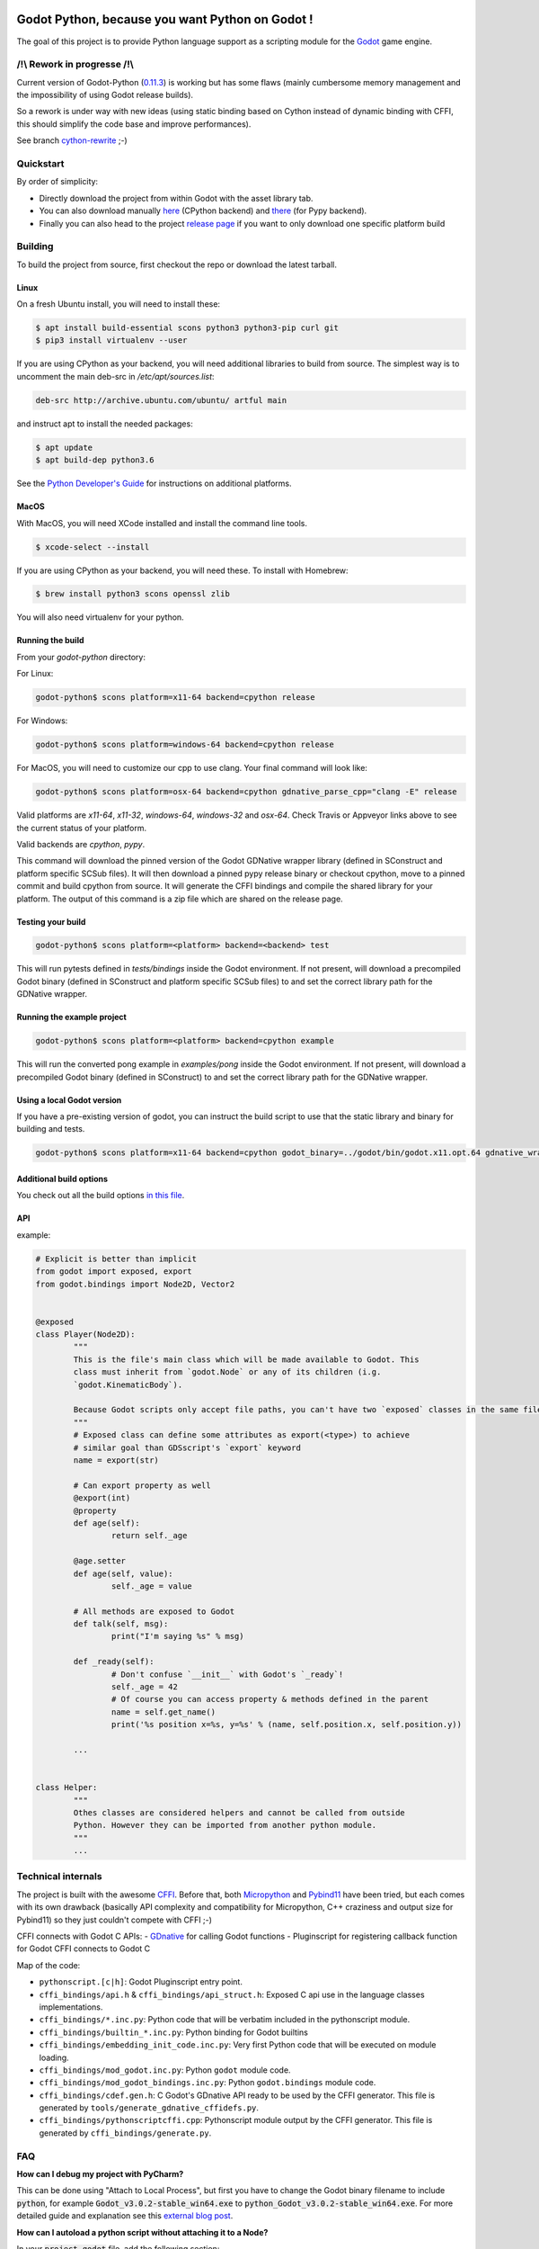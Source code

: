 .. image:: https://travis-ci.org/touilleMan/godot-python.svg?branch=master
   :target: https://travis-ci.org/touilleMan/godot-python
   :alt: Automated test status (Linux and MacOS)

.. image:: https://ci.appveyor.com/api/projects/status/af4eyed8o8tc3t0r/branch/master?svg=true
   :target: https://ci.appveyor.com/project/touilleMan/godot-python/branch/master
   :alt: Automated test status (Windows)

.. image:: https://img.shields.io/badge/code%20style-black-000000.svg
   :target: https://github.com/ambv/black
   :alt: Code style: black


================================================
Godot Python, because you want Python on Godot !
================================================


.. image:: https://cdn.rawgit.com/touilleMan/godot-python/104c90e3/misc/godot_python.svg
   :width: 200px
   :align: right

The goal of this project is to provide Python language support as a scripting
module for the `Godot <http://godotengine.org>`_ game engine.


/!\\ Rework in progresse /!\\
=============================

Current version of Godot-Python (`0.11.3 <https://github.com/touilleMan/godot-python/releases/tag/v0.11.3>`_) is working but has some flaws (mainly cumbersome memory management and the impossibility of using Godot release builds).

So a rework is under way with new ideas (using static binding based on Cython instead of  dynamic binding with CFFI, this should simplify the code base and improve performances).

See branch `cython-rewrite <https://github.com/touilleMan/godot-python/tree/cython-rewrite>`_ ;-)


Quickstart
==========

By order of simplicity:

- Directly download the project from within Godot with the asset library tab.
- You can also download manually `here <https://godotengine.org/asset-library/asset/179>`_ (CPython backend) and `there <https://godotengine.org/asset-library/asset/192>`_ (for Pypy backend).
- Finally you can also head to the project `release page <https://github.com/touilleMan/godot-python/releases>`_ if you want to only download one specific platform build

Building
========

To build the project from source, first checkout the repo or download the
latest tarball.

Linux
-----

On a fresh Ubuntu install, you will need to install these:

.. code-block:: bash

	$ apt install build-essential scons python3 python3-pip curl git
	$ pip3 install virtualenv --user

If you are using CPython as your backend, you will need additional
libraries to build from source. The simplest way is to uncomment the
main deb-src in `/etc/apt/sources.list`:

.. code-block:: bash

	deb-src http://archive.ubuntu.com/ubuntu/ artful main

and instruct apt to install the needed packages:

.. code-block:: bash

	$ apt update
	$ apt build-dep python3.6

See the `Python Developer's Guide <https://devguide.python.org/setup/#build-dependencies>`_
for instructions on additional platforms.

MacOS
-----

With MacOS, you will need XCode installed and install the command line tools.

.. code-block:: bash

	$ xcode-select --install

If you are using CPython as your backend, you will need these. To install with Homebrew:

.. code-block:: bash

	$ brew install python3 scons openssl zlib

You will also need virtualenv for your python.

Running the build
-----------------

From your `godot-python` directory:


For Linux:

.. code-block:: bash

	godot-python$ scons platform=x11-64 backend=cpython release

For Windows:

.. code-block:: bash

	godot-python$ scons platform=windows-64 backend=cpython release

For MacOS, you will need to customize our cpp to use clang. Your final command will look like:

.. code-block:: bash

	godot-python$ scons platform=osx-64 backend=cpython gdnative_parse_cpp="clang -E" release

Valid platforms are `x11-64`, `x11-32`, `windows-64`, `windows-32` and `osx-64`. Check Travis
or Appveyor links above to see the current status of your platform.

Valid backends are `cpython`, `pypy`.

This command will download the pinned version of the Godot GDNative wrapper
library (defined in SConstruct and platform specific SCSub files). It will then
download a pinned pypy release binary or checkout cpython, move to a pinned
commit and build cpython from source. It will generate the CFFI bindings and
compile the shared library for your platform. The output of this command
is a zip file which are shared on the release page.

Testing your build
------------------

.. code-block:: bash

	godot-python$ scons platform=<platform> backend=<backend> test

This will run pytests defined in `tests/bindings` inside the Godot environment.
If not present, will download a precompiled Godot binary
(defined in SConstruct and platform specific SCSub files) to and set the
correct library path for the GDNative wrapper.

Running the example project
---------------------------

.. code-block:: bash

	godot-python$ scons platform=<platform> backend=cpython example

This will run the converted pong example in `examples/pong` inside the Godot
environment. If not present, will download a precompiled Godot binary
(defined in SConstruct) to and set the correct library path for the GDNative wrapper.


Using a local Godot version
---------------------------

If you have a pre-existing version of godot, you can instruct the build script to
use that the static library and binary for building and tests.

.. code-block:: bash

	godot-python$ scons platform=x11-64 backend=cpython godot_binary=../godot/bin/godot.x11.opt.64 gdnative_wrapper_lib=../godot/modules/include/libgdnative_wrapper_code.x11.opt.64.a

Additional build options
------------------------

You check out all the build options `in this file <https://github.com/touilleMan/godot-python/blob/master/SConstruct#L23>`_.


API
---

example:

.. code-block:: python

	# Explicit is better than implicit
	from godot import exposed, export
	from godot.bindings import Node2D, Vector2


	@exposed
	class Player(Node2D):
		"""
		This is the file's main class which will be made available to Godot. This
		class must inherit from `godot.Node` or any of its children (i.g.
		`godot.KinematicBody`).

		Because Godot scripts only accept file paths, you can't have two `exposed` classes in the same file.
		"""
		# Exposed class can define some attributes as export(<type>) to achieve
		# similar goal than GDSscript's `export` keyword
		name = export(str)

		# Can export property as well
		@export(int)
		@property
		def age(self):
			return self._age

		@age.setter
		def age(self, value):
			self._age = value

		# All methods are exposed to Godot
		def talk(self, msg):
			print("I'm saying %s" % msg)

		def _ready(self):
			# Don't confuse `__init__` with Godot's `_ready`!
			self._age = 42
			# Of course you can access property & methods defined in the parent
			name = self.get_name()
			print('%s position x=%s, y=%s' % (name, self.position.x, self.position.y))

		...


	class Helper:
		"""
		Othes classes are considered helpers and cannot be called from outside
		Python. However they can be imported from another python module.
		"""
		...


Technical internals
===================

The project is built with the awesome `CFFI <https://cffi.readthedocs.io/en/latest/>`_.
Before that, both `Micropython <https://github.com/micropython/micropython>`_ and
`Pybind11 <https://github.com/pybind/pybind11>`_ have been tried, but each comes with
its own drawback (basically API complexity and compatibility for Micropython,
C++ craziness and output size for Pybind11) so they just couldn't compete with
CFFI ;-)

CFFI connects with Godot C APIs:
- `GDnative <https://godotengine.org/article/dlscript-here>`_ for calling Godot functions
- Pluginscript for registering callback function for Godot
CFFI connects to Godot C

Map of the code:

- ``pythonscript.[c|h]``: Godot Pluginscript entry point.
- ``cffi_bindings/api.h`` & ``cffi_bindings/api_struct.h``: Exposed C api use in the language classes implementations.
- ``cffi_bindings/*.inc.py``: Python code that will be verbatim included in the pythonscript module.
- ``cffi_bindings/builtin_*.inc.py``: Python binding for Godot builtins
- ``cffi_bindings/embedding_init_code.inc.py``: Very first Python code that will be executed on module loading.
- ``cffi_bindings/mod_godot.inc.py``: Python ``godot`` module code.
- ``cffi_bindings/mod_godot_bindings.inc.py``: Python ``godot.bindings`` module code.
- ``cffi_bindings/cdef.gen.h``: C Godot's GDnative API ready to be used by the CFFI generator.
  This file is generated by ``tools/generate_gdnative_cffidefs.py``.
- ``cffi_bindings/pythonscriptcffi.cpp``: Pythonscript module output by the CFFI generator.
  This file is generated by ``cffi_bindings/generate.py``.


FAQ
===

**How can I debug my project with PyCharm?**

This can be done using "Attach to Local Process", but first you have to change the Godot binary filename to include :code:`python`, for example :code:`Godot_v3.0.2-stable_win64.exe` to :code:`python_Godot_v3.0.2-stable_win64.exe`.
For more detailed guide and explanation see this `external blog post <https://medium.com/@prokopst/debugging-godot-python-with-pycharm-b5f9dd2cf769>`_.

**How can I autoload a python script without attaching it to a Node?**

In your :code:`project.godot` file, add the following section::

  [autoload]
  autoloadpy="*res://autoload.py"

In addition to the usual::

  [gdnative]
  singletons=[ "res://pythonscript.gdnlib" ]

You can use any name for the python file and the class name
:code:`autoloadpy`.

Then :code:`autoload.py` can expose a Node::

  from godot import exposed, export
  from godot.bindings import *

  @exposed
  class autoload(Node):

      def hi(self, to):
          return 'Hello %s from Python !' % to

which can then be called from your gdscript code as an attribute of
the :code:`autoloadpy` class (use the name defined in your :code:`project.godot`)::

  print(autoloadpy.hi('root'))

**How can I efficiently access PoolArrays?**

:code:`PoolIntArray`, :code:`PoolFloatArray`, :code:`PoolVector3Array`
and the other pool arrays can't be accessed directly because they must
be locked in memory first. Use the :code:`arr.raw_access()` context
manager to lock it::

  arr = PoolIntArray() # create the array
  arr.resize(10000)

  with arr.raw_access() as ptr:
      for i in range(10000):
          ptr[i] = i # this is fast

  # read access:
  with arr.raw_access() as ptr:
      for i in range(10000):
          assert ptr[i] == i # so is this

See the `godot-python issue <https://github.com/touilleMan/godot-python/issues/84>`_.
